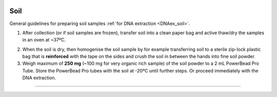 .. |logo_BGE_alpha| image:: _static/logo_BGE_alpha.png
  :width: 300
  :alt: Alternative text
  :target: https://biodiversitygenomics.eu/

.. |eufund| image:: _static/eu_co-funded.png
  :width: 200
  :alt: Alternative text

.. |chfund| image:: _static/ch-logo-200x50.png
  :width: 210
  :alt: Alternative text

.. |ukrifund| image:: _static/ukri-logo-200x59.png
  :width: 150
  :alt: Alternative text

.. |oven_dry| image:: _static/oven_dry.jpg
  :width: 350
  :alt: Alternative text
  :class: center

.. |logo_BGE_small| image:: _static/logo_BGE_alpha.png
  :width: 120
  :alt: Alternative text
  :target: https://biodiversitygenomics.eu/

.. raw:: html

    <style> .red {color:#ff0000; font-weight:bold; font-size:16px} </style>

.. role:: red


|logo_BGE_alpha|

Soil
****

General guidelines for preparing soil samples :ref:`for DNA extraction <DNAex_soil>`.

1. After collection (or if soil samples are frozen), transfer soil into a clean paper 
   bag and active thaw/dry the samples in an oven at ~37ºC.
   
|oven_dry|

2. When the soil is dry, then homogenise the soil sample by 
   for example transferring soil to a sterile zip-lock plastic bag that is **reinforced**
   with the tape on the sides and crush the soil in between the hands into fine 
   soil powder.

3. Weigh maximum of **250 mg** (~100 mg for very organic rich sample) of the soil powder to a 2 mL
   PowerBead Pro Tube. Store the PowerBead Pro tubes with the soil at
   -20ºC until further steps. Or proceed immediately with the DNA extraction.

____________________________________________________

|logo_BGE_small| |eufund| |chfund| |ukrifund|
